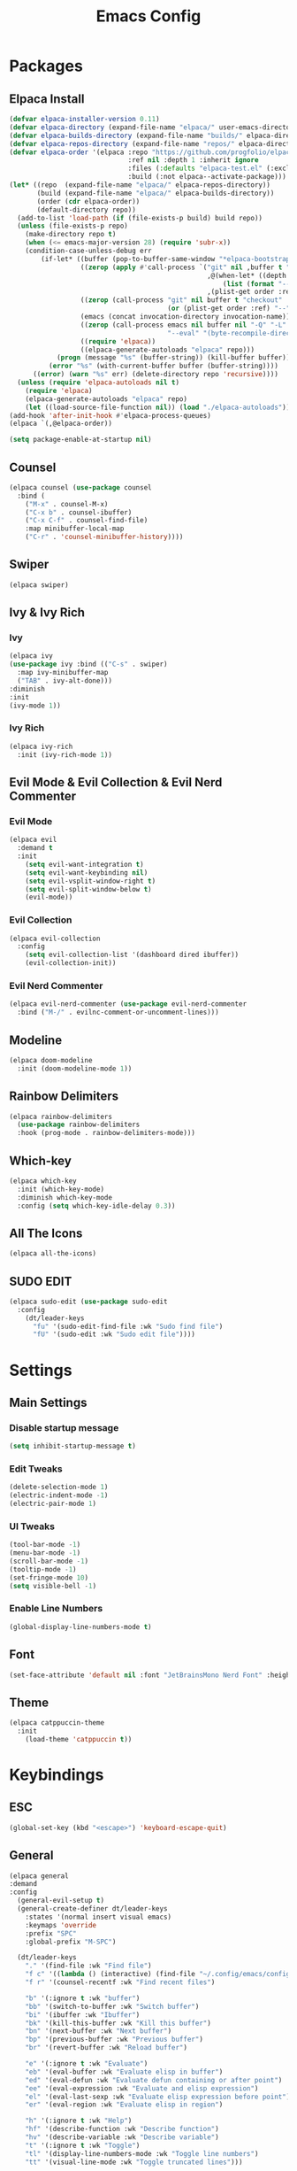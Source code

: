 #+TITLE: Emacs Config
#+STARTUP: showeverything

* Packages

** Elpaca Install
#+begin_src emacs-lisp
  (defvar elpaca-installer-version 0.11)
  (defvar elpaca-directory (expand-file-name "elpaca/" user-emacs-directory))
  (defvar elpaca-builds-directory (expand-file-name "builds/" elpaca-directory))
  (defvar elpaca-repos-directory (expand-file-name "repos/" elpaca-directory))
  (defvar elpaca-order '(elpaca :repo "https://github.com/progfolio/elpaca.git"
                                :ref nil :depth 1 :inherit ignore
                                :files (:defaults "elpaca-test.el" (:exclude "extensions"))
                                :build (:not elpaca--activate-package)))
  (let* ((repo  (expand-file-name "elpaca/" elpaca-repos-directory))
         (build (expand-file-name "elpaca/" elpaca-builds-directory))
         (order (cdr elpaca-order))
         (default-directory repo))
    (add-to-list 'load-path (if (file-exists-p build) build repo))
    (unless (file-exists-p repo)
      (make-directory repo t)
      (when (<= emacs-major-version 28) (require 'subr-x))
      (condition-case-unless-debug err
          (if-let* ((buffer (pop-to-buffer-same-window "*elpaca-bootstrap*"))
                    ((zerop (apply #'call-process `("git" nil ,buffer t "clone"
                                                    ,@(when-let* ((depth (plist-get order :depth)))
                                                        (list (format "--depth=%d" depth) "--no-single-branch"))
                                                    ,(plist-get order :repo) ,repo))))
                    ((zerop (call-process "git" nil buffer t "checkout"
                                          (or (plist-get order :ref) "--"))))
                    (emacs (concat invocation-directory invocation-name))
                    ((zerop (call-process emacs nil buffer nil "-Q" "-L" "." "--batch"
                                          "--eval" "(byte-recompile-directory \".\" 0 'force)")))
                    ((require 'elpaca))
                    ((elpaca-generate-autoloads "elpaca" repo)))
              (progn (message "%s" (buffer-string)) (kill-buffer buffer))
            (error "%s" (with-current-buffer buffer (buffer-string))))
        ((error) (warn "%s" err) (delete-directory repo 'recursive))))
    (unless (require 'elpaca-autoloads nil t)
      (require 'elpaca)
      (elpaca-generate-autoloads "elpaca" repo)
      (let ((load-source-file-function nil)) (load "./elpaca-autoloads"))))
  (add-hook 'after-init-hook #'elpaca-process-queues)
  (elpaca `(,@elpaca-order))

  (setq package-enable-at-startup nil)
#+end_src

** Counsel
#+begin_src emacs-lisp
  (elpaca counsel (use-package counsel
    :bind (
      ("M-x" . counsel-M-x)
      ("C-x b" . counsel-ibuffer)
      ("C-x C-f" . counsel-find-file)
      :map minibuffer-local-map
      ("C-r" . 'counsel-minibuffer-history))))
#+end_src

** Swiper
#+begin_src emacs-lisp
  (elpaca swiper)
#+end_src

** Ivy & Ivy Rich
*** Ivy
#+begin_src emacs-lisp
  (elpaca ivy
  (use-package ivy :bind (("C-s" . swiper)
    :map ivy-minibuffer-map
    ("TAB" . ivy-alt-done)))
  :diminish
  :init
  (ivy-mode 1))
#+end_src

*** Ivy Rich
#+begin_src emacs-lisp
  (elpaca ivy-rich
    :init (ivy-rich-mode 1))
#+end_src

** Evil Mode & Evil Collection & Evil Nerd Commenter
*** Evil Mode
#+begin_src emacs-lisp
  (elpaca evil
    :demand t
    :init
      (setq evil-want-integration t)
      (setq evil-want-keybinding nil)
      (setq evil-vsplit-window-right t)
      (setq evil-split-window-below t)
      (evil-mode))
#+end_src

*** Evil Collection
#+begin_src emacs-lisp
  (elpaca evil-collection
    :config
      (setq evil-collection-list '(dashboard dired ibuffer))
      (evil-collection-init))
#+end_src

*** Evil Nerd Commenter
#+begin_src emacs-lisp
  (elpaca evil-nerd-commenter (use-package evil-nerd-commenter
    :bind ("M-/" . evilnc-comment-or-uncomment-lines)))
#+end_src

** Modeline
#+begin_src emacs-lisp
    (elpaca doom-modeline
      :init (doom-modeline-mode 1))
#+end_src

** Rainbow Delimiters
#+begin_src emacs-lisp
  (elpaca rainbow-delimiters
    (use-package rainbow-delimiters
    :hook (prog-mode . rainbow-delimiters-mode)))
#+end_src

** Which-key
#+begin_src emacs-lisp
  (elpaca which-key
    :init (which-key-mode)
    :diminish which-key-mode
  	:config (setq which-key-idle-delay 0.3))
#+end_src

** All The Icons
#+begin_src emacs-lisp
  (elpaca all-the-icons)
#+end_src

** SUDO EDIT
 #+begin_src emacs-lisp
    (elpaca sudo-edit (use-package sudo-edit
      :config
        (dt/leader-keys
          "fu" '(sudo-edit-find-file :wk "Sudo find file")
          "fU" '(sudo-edit :wk "Sudo edit file"))))
 #+end_src

* Settings

** Main Settings

*** Disable startup message
#+begin_src emacs-lisp
  (setq inhibit-startup-message t)
#+end_src

*** Edit Tweaks
#+begin_src emacs-lisp
  (delete-selection-mode 1)
  (electric-indent-mode -1)
  (electric-pair-mode 1)
#+end_src

*** UI Tweaks
#+begin_src emacs-lisp
  (tool-bar-mode -1)
  (menu-bar-mode -1)
  (scroll-bar-mode -1)
  (tooltip-mode -1)
  (set-fringe-mode 10)
  (setq visible-bell -1)
#+end_src

*** Enable Line Numbers
#+begin_src emacs-lisp
  (global-display-line-numbers-mode t)
#+end_src

** Font
#+begin_src emacs-lisp
  (set-face-attribute 'default nil :font "JetBrainsMono Nerd Font" :height 180)
#+end_src

** Theme
#+begin_src emacs-lisp
  (elpaca catppuccin-theme
    :init
      (load-theme 'catppuccin t))  
#+end_src

* Keybindings

** ESC
#+begin_src emacs-lisp
  (global-set-key (kbd "<escape>") 'keyboard-escape-quit)
#+end_src

** General
#+begin_src emacs-lisp
  (elpaca general
  :demand
  :config
    (general-evil-setup t)
    (general-create-definer dt/leader-keys
      :states '(normal insert visual emacs)
      :keymaps 'override
      :prefix "SPC"
      :global-prefix "M-SPC")

    (dt/leader-keys
      "." '(find-file :wk "Find file")
      "f c" '((lambda () (interactive) (find-file "~/.config/emacs/config.org")) :wk "Edit emacs config")
      "f r" '(counsel-recentf :wk "Find recent files")
      
      "b" '(:ignore t :wk "buffer")
      "bb" '(switch-to-buffer :wk "Switch buffer")
      "bi" '(ibuffer :wk "Ibuffer")
      "bk" '(kill-this-buffer :wk "Kill this buffer")
      "bn" '(next-buffer :wk "Next buffer")
      "bp" '(previous-buffer :wk "Previous buffer")
      "br" '(revert-buffer :wk "Reload buffer")
      
      "e" '(:ignore t :wk "Evaluate")
      "eb" '(eval-buffer :wk "Evaluate elisp in buffer")
      "ed" '(eval-defun :wk "Evaluate defun containing or after point")
      "ee" '(eval-expression :wk "Evaluate and elisp expression")
      "el" '(eval-last-sexp :wk "Evaluate elisp expression before point")
      "er" '(eval-region :wk "Evaluate elisp in region")
      
      "h" '(:ignore t :wk "Help")
      "hf" '(describe-function :wk "Describe function")
      "hv" '(describe-variable :wk "Describe variable")
      "t" '(:ignore t :wk "Toggle")
      "tl" '(display-line-numbers-mode :wk "Toggle line numbers")
      "tt" '(visual-line-mode :wk "Toggle truncated lines")))
#+end_src

* Languages

** Lsp Mode
#+begin_src emacs-lisp
  (elpaca lsp-mode (use-package lsp-mode
    :commands (lsp lsp-deferred)
    :init
      (setq lsp-keymap-prefix "C-c l")
    :config
      (lsp-enable-which-key-integration t)))
#+end_src

** Company
#+begin_src emacs-lisp
  (elpaca company (use-package company
    :after lsp-mode
    :hook (lsp-mode . company-mode)
    :bind (:map company-active-map
      ("<tab>" . company-complete-selection))
      (:map lsp-mode-map
        ("<tab>" . company-indent-or-complete-common))
    :custom 
      (company-minimum-prefix-length 1)
      (company-idle-delay 0.0)))
#+end_src

** Zig Mode
#+begin_src emacs-lisp
  (elpaca zig-mode (use-package zig-mode
    :mode "\\.zig\\'"
    :hook (zig-mode . lsp-deferred)))
#+end_src

** Org Bullets
#+begin_src emacs-lisp
  (elpaca org-bullets (use-package org-bullets
    :after org
    :hook (org-mode . org-bullets-mode)))
#+end_src 


